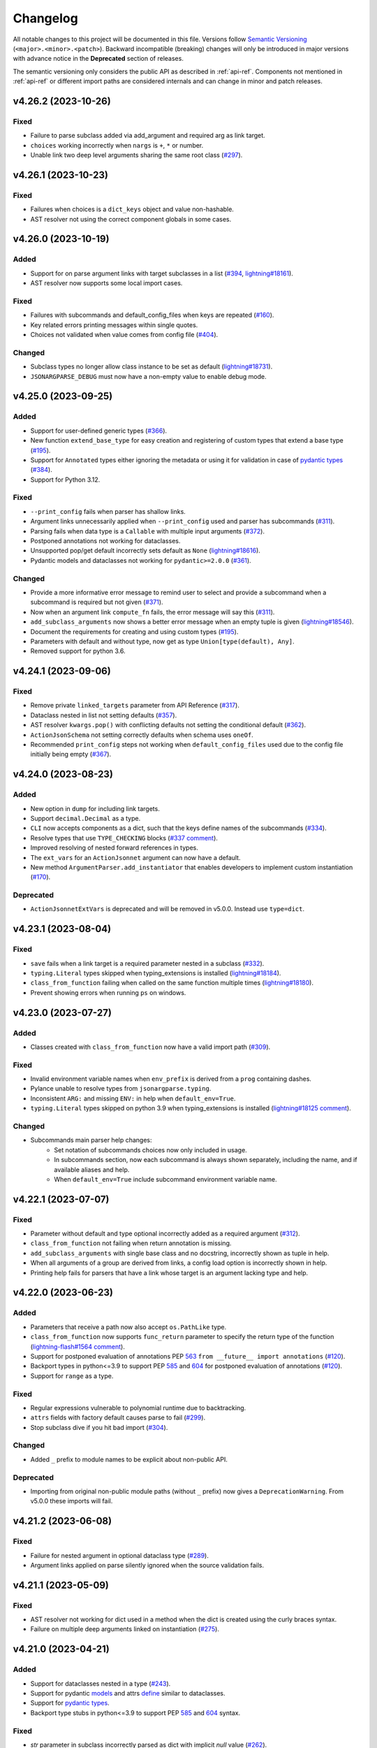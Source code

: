 Changelog
=========

All notable changes to this project will be documented in this file. Versions
follow `Semantic Versioning <https://semver.org/>`__
(``<major>.<minor>.<patch>``). Backward incompatible (breaking) changes will
only be introduced in major versions with advance notice in the **Deprecated**
section of releases.

The semantic versioning only considers the public API as described in
:ref:`api-ref`. Components not mentioned in :ref:`api-ref` or different import
paths are considered internals and can change in minor and patch releases.


v4.26.2 (2023-10-26)
--------------------

Fixed
^^^^^
- Failure to parse subclass added via add_argument and required arg as link
  target.
- ``choices`` working incorrectly when ``nargs`` is ``+``, ``*`` or number.
- Unable link two deep level arguments sharing the same root class (`#297
  <https://github.com/omni-us/jsonargparse/issues/297>`__).


v4.26.1 (2023-10-23)
--------------------

Fixed
^^^^^
- Failures when choices is a ``dict_keys`` object and value non-hashable.
- AST resolver not using the correct component globals in some cases.


v4.26.0 (2023-10-19)
--------------------

Added
^^^^^
- Support for on parse argument links with target subclasses in a list (`#394
  <https://github.com/omni-us/jsonargparse/issues/394>`__, `lightning#18161
  <https://github.com/Lightning-AI/lightning/issues/18161>`__).
- AST resolver now supports some local import cases.

Fixed
^^^^^
- Failures with subcommands and default_config_files when keys are repeated
  (`#160 <https://github.com/omni-us/jsonargparse/issues/160>`__).
- Key related errors printing messages within single quotes.
- Choices not validated when value comes from config file (`#404
  <https://github.com/omni-us/jsonargparse/issues/404>`__).

Changed
^^^^^^^
- Subclass types no longer allow class instance to be set as default
  (`lightning#18731
  <https://github.com/Lightning-AI/lightning/issues/18731>`__).
- ``JSONARGPARSE_DEBUG`` must now have a non-empty value to enable debug mode.


v4.25.0 (2023-09-25)
--------------------

Added
^^^^^
- Support for user-defined generic types (`#366
  <https://github.com/omni-us/jsonargparse/issues/366>`__).
- New function ``extend_base_type`` for easy creation and registering of custom
  types that extend a base type (`#195
  <https://github.com/omni-us/jsonargparse/issue/195>`__).
- Support for ``Annotated`` types either ignoring the metadata or using it for
  validation in case of `pydantic types
  <https://docs.pydantic.dev/latest/api/types/>`__ (`#384
  <https://github.com/omni-us/jsonargparse/issue/384>`__).
- Support for Python 3.12.

Fixed
^^^^^
- ``--print_config`` fails when parser has shallow links.
- Argument links unnecessarily applied when ``--print_config`` used and parser
  has subcommands (`#311 <https://github.com/omni-us/jsonargparse/issue/311>`__).
- Parsing fails when data type is a ``Callable`` with multiple input arguments
  (`#372 <https://github.com/omni-us/jsonargparse/issues/372>`__).
- Postponed annotations not working for dataclasses.
- Unsupported pop/get default incorrectly sets default as ``None``
  (`lightning#18616
  <https://github.com/Lightning-AI/lightning/issues/18616>`__).
- Pydantic models and dataclasses not working for ``pydantic>=2.0.0`` (`#361
  <https://github.com/omni-us/jsonargparse/issue/361>`__).

Changed
^^^^^^^
- Provide a more informative error message to remind user to select
  and provide a subcommand when a subcommand is required but not
  given (`#371 <https://github.com/omni-us/jsonargparse/pull/371>`__).
- Now when an argument link ``compute_fn`` fails, the error message will say
  this (`#311 <https://github.com/omni-us/jsonargparse/issue/311>`__).
- ``add_subclass_arguments`` now shows a better error message when an empty
  tuple is given (`lightning#18546
  <https://github.com/Lightning-AI/lightning/issues/18546>`__).
- Document the requirements for creating and using custom types (`#195
  <https://github.com/omni-us/jsonargparse/issue/195>`__).
- Parameters with default and without type, now get as type
  ``Union[type(default), Any]``.
- Removed support for python 3.6.


v4.24.1 (2023-09-06)
--------------------

Fixed
^^^^^
- Remove private ``linked_targets`` parameter from API Reference (`#317
  <https://github.com/omni-us/jsonargparse/issues/317>`__).
- Dataclass nested in list not setting defaults (`#357
  <https://github.com/omni-us/jsonargparse/issues/357>`__).
- AST resolver ``kwargs.pop()`` with conflicting defaults not setting the
  conditional default (`#362
  <https://github.com/omni-us/jsonargparse/issues/362>`__).
- ``ActionJsonSchema`` not setting correctly defaults when schema uses
  ``oneOf``.
- Recommended ``print_config`` steps not working when ``default_config_files``
  used due to the config file initially being empty (`#367
  <https://github.com/omni-us/jsonargparse/issues/367>`__).


v4.24.0 (2023-08-23)
--------------------

Added
^^^^^
- New option in ``dump`` for including link targets.
- Support ``decimal.Decimal`` as a type.
- ``CLI`` now accepts components as a dict, such that the keys define names of
  the subcommands (`#334
  <https://github.com/omni-us/jsonargparse/issues/334>`__).
- Resolve types that use ``TYPE_CHECKING`` blocks (`#337 comment
  <https://github.com/omni-us/jsonargparse/issues/337#issuecomment-1665055459>`__).
- Improved resolving of nested forward references in types.
- The ``ext_vars`` for an ``ActionJsonnet`` argument can now have a default.
- New method ``ArgumentParser.add_instantiator`` that enables developers to
  implement custom instantiation (`#170
  <https://github.com/omni-us/jsonargparse/issues/170>`__).

Deprecated
^^^^^^^^^^
- ``ActionJsonnetExtVars`` is deprecated and will be removed in v5.0.0. Instead
  use ``type=dict``.


v4.23.1 (2023-08-04)
--------------------

Fixed
^^^^^
- ``save`` fails when a link target is a required parameter nested in a subclass
  (`#332 <https://github.com/omni-us/jsonargparse/issues/332>`__).
- ``typing.Literal`` types skipped when typing_extensions is installed
  (`lightning#18184 <https://github.com/Lightning-AI/lightning/pull/18184>`__).
- ``class_from_function`` failing when called on the same function multiple
  times (`lightning#18180
  <https://github.com/Lightning-AI/lightning/issues/18180>`__).
- Prevent showing errors when running ``ps`` on windows.


v4.23.0 (2023-07-27)
--------------------

Added
^^^^^
- Classes created with ``class_from_function`` now have a valid import path
  (`#309 <https://github.com/omni-us/jsonargparse/issues/309>`__).

Fixed
^^^^^
- Invalid environment variable names when ``env_prefix`` is derived from
  a ``prog`` containing dashes.
- Pylance unable to resolve types from ``jsonargparse.typing``.
- Inconsistent ``ARG:`` and missing ``ENV:`` in help when ``default_env=True``.
- ``typing.Literal`` types skipped on python 3.9 when typing_extensions is
  installed (`lightning#18125 comment
  <https://github.com/Lightning-AI/lightning/pull/18125#issuecomment-1644797707>`__).

Changed
^^^^^^^
- Subcommands main parser help changes:
    - Set notation of subcommands choices now only included in usage.
    - In subcommands section, now each subcommand is always shown separately,
      including the name, and if available aliases and help.
    - When ``default_env=True`` include subcommand environment variable name.


v4.22.1 (2023-07-07)
--------------------

Fixed
^^^^^
- Parameter without default and type optional incorrectly added as a required
  argument (`#312 <https://github.com/omni-us/jsonargparse/issues/312>`__).
- ``class_from_function`` not failing when return annotation is missing.
- ``add_subclass_arguments`` with single base class and no docstring,
  incorrectly shown as tuple in help.
- When all arguments of a group are derived from links, a config load option is
  incorrectly shown in help.
- Printing help fails for parsers that have a link whose target is an argument
  lacking type and help.


v4.22.0 (2023-06-23)
--------------------

Added
^^^^^
- Parameters that receive a path now also accept ``os.PathLike`` type.
- ``class_from_function`` now supports ``func_return`` parameter to specify the
  return type of the function (`lightning-flash#1564 comment
  <https://github.com/Lightning-Universe/lightning-flash/pull/1564#discussion_r1218147330>`__).
- Support for postponed evaluation of annotations PEP `563
  <https://peps.python.org/pep-0563/>`__ ``from __future__ import annotations``
  (`#120 <https://github.com/omni-us/jsonargparse/issues/120>`__).
- Backport types in python<=3.9 to support PEP `585
  <https://peps.python.org/pep-0585/>`__ and `604
  <https://peps.python.org/pep-0604/>`__ for postponed evaluation of annotations
  (`#120 <https://github.com/omni-us/jsonargparse/issues/120>`__).
- Support for ``range`` as a type.

Fixed
^^^^^
- Regular expressions vulnerable to polynomial runtime due to backtracking.
- ``attrs`` fields with factory default causes parse to fail (`#299
  <https://github.com/omni-us/jsonargparse/issues/299>`__).
- Stop subclass dive if you hit bad import (`#304
  <https://github.com/omni-us/jsonargparse/issues/304>`__).

Changed
^^^^^^^
- Added ``_`` prefix to module names to be explicit about non-public API.

Deprecated
^^^^^^^^^^
- Importing from original non-public module paths (without ``_`` prefix) now
  gives a ``DeprecationWarning``. From v5.0.0 these imports will fail.


v4.21.2 (2023-06-08)
--------------------

Fixed
^^^^^
- Failure for nested argument in optional dataclass type (`#289
  <https://github.com/omni-us/jsonargparse/issues/289>`__).
- Argument links applied on parse silently ignored when the source validation
  fails.


v4.21.1 (2023-05-09)
--------------------

Fixed
^^^^^
- AST resolver not working for dict used in a method when the dict is created
  using the curly braces syntax.
- Failure on multiple deep arguments linked on instantiation (`#275
  <https://github.com/omni-us/jsonargparse/issues/275>`__).


v4.21.0 (2023-04-21)
--------------------

Added
^^^^^
- Support for dataclasses nested in a type (`#243
  <https://github.com/omni-us/jsonargparse/issues/243>`__).
- Support for pydantic `models <https://docs.pydantic.dev/usage/models/>`__ and
  attrs `define <https://www.attrs.org/en/stable/examples.html>`__ similar to
  dataclasses.
- Support for `pydantic types
  <https://docs.pydantic.dev/usage/types/#pydantic-types>`__.
- Backport type stubs in python<=3.9 to support PEP `585
  <https://peps.python.org/pep-0585/>`__ and `604
  <https://peps.python.org/pep-0604/>`__ syntax.

Fixed
^^^^^
- `str` parameter in subclass incorrectly parsed as dict with implicit `null`
  value (`#262 <https://github.com/omni-us/jsonargparse/issues/262>`__).
- Wrong error indentation for subclass in union (`lightning#17254
  <https://github.com/Lightning-AI/lightning/issues/17254>`__).
- ``dataclass`` from pydantic not working (`#100 comment
  <https://github.com/omni-us/jsonargparse/issues/100#issuecomment-1408413796>`__).
- ``add_dataclass_arguments`` not forwarding ``sub_configs`` parameter.
- Failure to instantiate nested class group without arguments (`lightning#17263
  <https://github.com/Lightning-AI/lightning/issues/17263>`__).

Changed
^^^^^^^
- Switched from ``setup.cfg`` to ``pyproject.toml`` for configuration.
- Removed ``build_sphinx`` from ``setup.py`` and documented how to build.
- Include enum members in error when invalid value is given
  (`lightning#17247
  <https://github.com/Lightning-AI/lightning/issues/17247>`__).
- The ``signatures`` extras now installs the ``typing-extensions`` package on
  python<=3.9.
- ``CLI`` now when given a class without methods, the class instance is
  returned.

Deprecated
^^^^^^^^^^
- Support for python 3.6 will be removed in v5.0.0. New features added in
  >=4.21.0 releases are not guaranteed to work in python 3.6.


v4.20.1 (2023-03-30)
--------------------

Fixed
^^^^^
- Dump not working for partial callable with return instance
  (`lightning#15340 comment
  <https://github.com/Lightning-AI/lightning/issues/15340#issuecomment-1439203008>`__).
- Allow ``discard_init_args_on_class_path_change`` to handle more nested
  contexts (`#247 <https://github.com/omni-us/jsonargparse/issues/247>`__).
- Failure with dataclasses that have field with ``init=False`` (`#252
  <https://github.com/omni-us/jsonargparse/issues/252>`__).
- Failure when setting individual dict key values for subclasses and
  ``.init_args.`` is included in argument (`#251
  <https://github.com/omni-us/jsonargparse/issues/251>`__).


v4.20.0 (2023-02-20)
--------------------

Added
^^^^^
- ``CLI`` support for callable class instances (`#238
  <https://github.com/omni-us/jsonargparse/issues/238>`__).
- ``add_dataclass_arguments`` now supports the ``fail_untyped`` parameter (`#241
  <https://github.com/omni-us/jsonargparse/issues/241>`__).

Fixed
^^^^^
- ``add_subcommands`` fails when parser has required argument and default config
  available (`#232 <https://github.com/omni-us/jsonargparse/issues/232>`__).

Changed
^^^^^^^
- When parsing fails, now ``argparse.ArgumentError`` is raised instead of
  ``ParserError``.
- Improved error messages when ``fail_untyped=True`` (`#137
  <https://github.com/omni-us/jsonargparse/issues/137>`__).
- ``CLI`` no longer uses the module's docstring as main parser description (`#245
  <https://github.com/omni-us/jsonargparse/issues/245>`__).

Deprecated
^^^^^^^^^^
- Path ``skip_check`` parameter is deprecated and will be removed in v5.0.0.
  Instead use as type ``str`` or ``os.PathLike``.
- Modifying Path attributes is deprecated. In v5.0.0 they will be properties
  without a setter and two renamed: ``rel_path -> relative`` and ``abs_path ->
  absolute``.
- ``ActionPathList`` is deprecated and will be removed in v5.0.0. Instead use as
  type ``List[<path_type>]`` with ``enable_path=True``.
- ``ArgumentParser.error_handler`` is deprecated and will be removed in v5.0.0.
  Instead use the new exit_on_error parameter from argparse.


v4.19.0 (2022-12-27)
--------------------

Added
^^^^^
- ``CLI`` now supports the ``fail_untyped`` and ``parser_class`` parameters.
- ``bytes`` and ``bytearray`` registered on first use and decodes from standard
  Base64.
- Support getting the import path of variables in modules, e.g.
  ``random.randint``.
- Specific error messages for when an argument link uses as source the target of
  a previous parse link and vice versa (`#208
  <https://github.com/omni-us/jsonargparse/issues/208>`__).
- New resolver that identifies parameter types from stub files ``*.pyi``.
- Support for relative paths within remote fsspec/url config files.
- New context manager methods for path types: ``open`` and
  ``relative_path_context``.
- Path types now implement the ``os.PathLike`` protocol.
- New path mode ``cc`` to not require the parent directory to exists but that it
  can be created.
- The parent parser class is now used to create internal parsers (`#171
  <https://github.com/omni-us/jsonargparse/issues/171>`__).

Fixed
^^^^^
- List type with empty list default causes failure (`PyLaia#48
  <https://github.com/jpuigcerver/PyLaia/issues/48>`__).
- Pure dataclass instance default being considered as a subclass type.
- Discard ``init_args`` after ``class_path`` change causes error (`#205
  <https://github.com/omni-us/jsonargparse/issues/205>`__).
- ``fail_untyped=False`` not propagated to subclass ``--*.help`` actions.
- Issues reported by CodeQL.
- Incorrect value when ``Path`` is cast to ``str`` and ``rel_path`` was changed.
- Argument links with target a subclass mixed with other types not working (`#208
  <https://github.com/omni-us/jsonargparse/issues/208>`__).
- Failures when using a sequence type and the default is a tuple.
- Parent parser logger not being forwarded to subcommand and internal parsers.

Changed
^^^^^^^
- Clearer error message for when an argument link targets a subclass and the
  target key does not have ``init_args`` (`lightning#16032
  <https://github.com/Lightning-AI/lightning/issues/16032>`__).
- The ``signatures`` extras now installs the ``typeshed-client`` package.
- ``validators`` package is no longer a dependency.
- Path types are no longer a subclass of ``str``.
- Parsing steps logging now at debug level.
- Discarding ``init_args`` warning changed to log at debug level.
- Removed replacing list instead of append warning.


v4.18.0 (2022-11-29)
--------------------

Added
^^^^^
- AST resolving for defaults with a class instance or a lambda that returns a
  class instance.

Fixed
^^^^^
- ``bool`` values should not be accepted by ``int`` or ``float`` types.
- ``parse_string`` raises ``AttributeError`` when given a simple string.
- Added missing ``return_parser`` deprecation warning when ``CLI`` has
  subcommands.
- Parsing fails for registered types that can't be cast to boolean (`#196
  <https://github.com/omni-us/jsonargparse/issues/196>`__).
- List append not working for ``default_config_files`` set in a subcommand
  subparser (`lightning#15256
  <https://github.com/Lightning-AI/lightning/issues/15256>`__).
- Specifying only the class name through command line not working for
  ``Callable`` with class return type.
- ``init_args`` not discarded for nested subclasses provided through command
  line (`lightning#15796
  <https://github.com/Lightning-AI/lightning/issues/15796>`__).
- Unable to set/get values in ``Namespace`` when key is the same as a method
  name.

Changed
^^^^^^^
- ``CLI`` no longer adds ``--config`` and ``--print_config`` if no arguments
  added to subcommand.
- ``CLI`` now uses the component's docstring short description for subparser
  descriptions.
- Slightly nicer type hint unexpected value error messages, in particular less
  redundancy for ``Union`` types.


v4.17.0 (2022-11-11)
--------------------

Added
^^^^^
- AST resolver now ignores if/elif/else code when condition is a global constant
  (`#187 <https://github.com/omni-us/jsonargparse/issues/187>`__).
- AST resolver support for conditional ``**kwargs`` use in multiple calls (`#187
  comment
  <https://github.com/omni-us/jsonargparse/issues/187#issuecomment-1295141338>`__).

Fixed
^^^^^
- ``str`` type fails to parse value when pyyaml raises ``ConstructorError``
  (`#189 <https://github.com/omni-us/jsonargparse/issues/189>`__).
- ``Namespace`` clone should not deepcopy leaf values (`#187
  <https://github.com/omni-us/jsonargparse/issues/187>`__).
- ``_ActionHelpClassPath`` actions fail to instantiate when base class uses new
  union type syntax.

Changed
^^^^^^^
- Improved help usage and description for ``--print_config``.
- Registering ``pathlib.Path`` types so that they are not shown as subclass
  types.


v4.16.0 (2022-10-28)
--------------------

Added
^^^^^
- Type ``Any`` now parses and instantiates classes when given dict that follows
  subclass specification (`lightning#15115
  <https://github.com/Lightning-AI/lightning/issues/15115>`__).
- Signature methods now accept skipping a number of positionals.
- Callable type hint with return type a class can now be given a subclass which
  produces a callable that returns an instance of the class.
- Support for Python 3.11.

Fixed
^^^^^
- Fail to import on Python 3.7 when typing_extensions not installed (`#178
  <https://github.com/omni-us/jsonargparse/issues/178>`__).
- Crashing when using set typehint with specified dtype (`#183
  <https://github.com/omni-us/jsonargparse/issues/183>`__).

Changed
^^^^^^^
- Using ``set_defaults`` on a config argument raises error and suggests to use
  ``default_config_files`` (`lightning#15174
  <https://github.com/Lightning-AI/lightning/issues/15174>`__).
- Trying to add a second config argument to a single parser raises an exception
  (`#169 <https://github.com/omni-us/jsonargparse/issues/169>`__).


v4.15.2 (2022-10-20)
--------------------

Fixed
^^^^^
- Regression introduced in `6e7ae6d
  <https://github.com/omni-us/jsonargparse/commit/6e7ae6dca41d2bdf081731c042bba9d08b6f228f>`__
  that produced cryptic error message when an invalid argument given (`#172
  <https://github.com/omni-us/jsonargparse/issues/172>`__).
- ``default_env`` not forwarded to subcommand parsers, causing environment
  variable names to not be shown in subcommand help (`lightning#12790
  <https://github.com/Lightning-AI/lightning/issues/12790>`__).
- Cannot override Callable ``init_args`` without passing the ``class_path``
  (`#174 <https://github.com/omni-us/jsonargparse/issues/174>`__).
- Positional subclass type incorrectly adds subclass help as positional.
- Order of types in ``Union`` not being considered.
- ``str`` type fails to parse values of the form ``^\w+: *``.
- ``parse_object`` does not consider given namespace for previous ``class_path``
  values.


v4.15.1 (2022-10-07)
--------------------

Fixed
^^^^^
- ``compute_fn`` of an argument link applied on parse not given subclass default
  ``init_args`` when loading from config.
- Subclass ``--*.help`` option not available when type is a ``Union`` mixed with
  not subclass types.
- Override of ``dict_kwargs`` items from command line not working.
- Multiple subclass ``init_args`` given through command line not being
  considered (`lightning#15007
  <https://github.com/Lightning-AI/lightning/pull/15007>`__).
- ``Union`` types required all subtypes to be supported when expected to be at
  least one subtype supported (`#168
  <https://github.com/omni-us/jsonargparse/issues/168>`__).


v4.15.0 (2022-09-27)
--------------------

Added
^^^^^
- ``set_defaults`` now supports subclass by name and normalization of import path.

Fixed
^^^^^
- Loop variable capture bug pointed out by lgtm.com.
- Issue with discard ``init_args`` when ``class_path`` not a subclass.
- No error shown when arguments given to class group that does not accept
  arguments (`#161 comment
  <https://github.com/omni-us/jsonargparse/issues/161#issuecomment-1256973565>`__).
- Incorrect replacement of ``**kwargs`` when ``*args`` present in parameter resolver.
- Override of ``class_path`` not discarding ``init_args`` when loading from
  config file.
- Invalid values given to the ``compute_fn`` of a argument link applied on parse
  without showing an understandable error message.

Changed
^^^^^^^
- Now ``UUID`` and ``timedelta`` types are registered on first use to avoid
  possibly unused imports.
- json/yaml dump sort now defaults to false for all python implementations.
- ``add_class_arguments`` will not add config load option if no added arguments.


v4.14.1 (2022-09-26)
--------------------

Fixed
^^^^^
- Making ``import_docstring_parse`` a deprecated function only for
  pytorch-lightning backward compatibility.


v4.14.0 (2022-09-14)
--------------------

Added
^^^^^
- Support for ``os.PathLike`` as typehint (`#159
  <https://github.com/omni-us/jsonargparse/issues/159>`__).
- Also show known subclasses in help for ``Type[<type>]``.
- Support for attribute docstrings (`#150
  <https://github.com/omni-us/jsonargparse/issues/150>`__).
- Way to configure parsing docstrings with a single style.

Fixed
^^^^^
- Subclass nested argument incorrectly loaded as subclass config (`#159
  <https://github.com/omni-us/jsonargparse/issues/159>`__).
- Append to list not working for ``default_config_files`` in subcommands (`#157
  <https://github.com/omni-us/jsonargparse/issues/157>`__).


v4.13.3 (2022-09-06)
--------------------

Fixed
^^^^^
- Failure to parse when subcommand has no options (`#158
  <https://github.com/omni-us/jsonargparse/issues/158>`__).
- Optional packages being imported even though not used.
- Append to list not working for ``default_config_files`` (`#157
  <https://github.com/omni-us/jsonargparse/issues/157>`__).


v4.13.2 (2022-08-31)
--------------------

Fixed
^^^^^
- Failure to print help when ``object`` used as type hint.
- Failure to parse init args when type hint is union of str and class.
- Handle change of non-existent file exception type in latest fsspec version.


v4.13.1 (2022-08-05)
--------------------

Fixed
^^^^^
- Regression that caused parse to fail when providing ``init_args`` from command
  line and the subclass default set as a dict.


v4.13.0 (2022-08-03)
--------------------

Added
^^^^^
- Support setting through command line individual dict items without replacing
  (`#133 comment
  <https://github.com/omni-us/jsonargparse/issues/133#issuecomment-1194305222>`__).
- Support ``super()`` with non-immediate method resolution order parameter (`#153
  <https://github.com/omni-us/jsonargparse/issues/153>`__).

Fixed
^^^^^
- Mypy fails to find jsonargparse type hints (`#151
  <https://github.com/omni-us/jsonargparse/issues/151>`__).
- For multiple ``dict_kwargs`` command line arguments only the last one was
  kept.
- Positional ``list`` with subtype causing crash (`#154
  <https://github.com/omni-us/jsonargparse/issues/154>`__).


v4.12.0 (2022-07-22)
--------------------

Added
^^^^^
- Instantiation links now support multiple sources.
- AST resolver now supports ``cls()`` class instantiation in ``classmethod``
  (`#146 <https://github.com/omni-us/jsonargparse/issues/146>`__).
- AST resolver now supports ``pop`` and ``get`` from ``**kwargs``.

Fixed
^^^^^
- `file:///` scheme not working in windows (`#144
  <https://github.com/omni-us/jsonargparse/issues/144>`__).
- Instantiation links with source an entire subclass incorrectly showed
  ``--*.help``.
- Ensure AST-based parameter resolver handles value-less type annotations without error
  (`#148 <https://github.com/omni-us/jsonargparse/issues/148>`__).
- Discarding ``init_args`` on ``class_path`` change not working for ``Union``
  with mixed non-subclass types.
- In some cases debug logs not shown even though ``JSONARGPARSE_DEBUG`` set.

Changed
^^^^^^^
- Instantiation links with source an entire class no longer requires to have a
  compute function.
- Instantiation links no longer restricted to first nesting level.
- AST parameter resolver now only logs debug messages instead of failing (`#146
  <https://github.com/omni-us/jsonargparse/issues/146>`__).
- Documented AST resolver support for ``**kwargs`` use in property.


v4.11.0 (2022-07-12)
--------------------

Added
^^^^^
- ``env_prefix`` property now also accepts boolean. If set to False, no prefix
  is used for environment variable names (`#145
  <https://github.com/omni-us/jsonargparse/pull/145>`__).
- ``link_arguments`` support target being an entire subclass object
  (`lightning#13539
  <https://github.com/Lightning-AI/lightning/discussions/13539>`__).

Fixed
^^^^^
- Method resolution order not working correctly in parameter resolvers (`#143
  <https://github.com/omni-us/jsonargparse/issues/143>`__).

Deprecated
^^^^^^^^^^
- ``env_prefix`` property will no longer accept ``None`` in v5.0.0.


v4.10.2 (2022-07-01)
--------------------

Fixed
^^^^^
- AST resolver fails for ``self._kwargs`` assign when a type hint is added.


v4.10.1 (2022-06-29)
--------------------

Fixed
^^^^^
- "Component not supported" crash instead of no parameters (`#141
  <https://github.com/omni-us/jsonargparse/issues/141>`__).
- Default from ``default_config_files`` not shown in help when argument has no
  default.
- Only ``init_args`` in later config overwrites instead of updates (`#142
  <https://github.com/omni-us/jsonargparse/issues/142>`__).


v4.10.0 (2022-06-21)
--------------------

Added
^^^^^
- Signature parameters resolved by inspecting the source code with ASTs
  (`lightning#11653
  <https://github.com/Lightning-AI/lightning/issues/11653>`__).
- Support init args for unresolved parameters in subclasses (`#114
  <https://github.com/omni-us/jsonargparse/issues/114>`__).
- Allow providing a config with ``init_args`` but no ``class_path`` (`#113
  <https://github.com/omni-us/jsonargparse/issues/113>`__).

Fixed
^^^^^
- ``dump`` with ``skip_default=True`` not working for subclasses without
  ``init_args`` and when a default value requires serializing.
- ``JSONARGPARSE_DEFAULT_ENV`` should have precedence over given value.
- Giving an invalid class path and then init args would print a misleading error
  message about the init arg instead of the class.
- In some cases ``print_config`` could output invalid values. Now a lenient
  check is done while dumping.
- Resolved some issues related to the logger property and reconplogger.
- Single dash ``'-'`` incorrectly parsed as ``[None]``.

Changed
^^^^^^^
- ``dataclasses`` no longer an optional, now an install require on python 3.6.
- Parameters of type ``POSITIONAL_OR_KEYWORD`` now considered ``KEYWORD`` (`#98
  <https://github.com/omni-us/jsonargparse/issues/98>`__).
- Some refactoring mostly related but not limited to the new AST support.
- ``JSONARGPARSE_DEBUG`` now also sets the reconplogger level to ``DEBUG``.
- Renamed the test files to follow the more standard ``test_*.py`` pattern.
- Now ``bool(Namespace())`` evaluates to ``False``.
- When a ``class_path`` is overridden, now only the config values that the new
  subclass doesn't accept are discarded.

Deprecated
^^^^^^^^^^
- ``logger`` property will no longer accept ``None`` in v5.0.0.


v4.9.0 (2022-06-01)
-------------------

Fixed
^^^^^
- ActionsContainer not calling ``LoggerProperty.__init__``.
- For type ``Union[type, List[type]`` when previous value is ``None`` then
  ``--arg+=elem`` should result in a list with single element.

Changed
^^^^^^^
- ``Literal`` options now shown in metavar like choices (`#106
  <https://github.com/omni-us/jsonargparse/issues/106>`__).
- ``tuple`` metavar now shown as ``[ITEM,...]``.
- Required arguments with ``None`` default now shown without brackets in usage.
- Improved description of ``--print_config`` in help.


v4.8.0 (2022-05-26)
-------------------

Added
^^^^^
- Support append to lists both from command line and config file (`#85
  <https://github.com/omni-us/jsonargparse/issues/85>`__).
- New ``register_unresolvable_import_paths`` function to allow getting the
  import paths of objects that don't have a proper ``__module__`` attribute
  (`lightning#13092
  <https://github.com/Lightning-AI/lightning/issues/13092>`__).
- New unit test for merge of config file ``init_args`` when ``class_path`` does
  not change (`#89 <https://github.com/omni-us/jsonargparse/issues/89>`__).

Changed
^^^^^^^
- Replaced custom pre-commit script with a .pre-commit-config.yaml file.
- All warnings are now caught in unit tests.
- Moved ``return_parser`` tests to deprecated tests module.


v4.7.3 (2022-05-10)
-------------------

Fixed
^^^^^
- ``sub_add_kwargs`` not propagated for parameters of final classes.
- New union syntax not working (`#136
  <https://github.com/omni-us/jsonargparse/issues/136>`__).


v4.7.2 (2022-04-29)
-------------------

Fixed
^^^^^
- Make ``import_docstring_parse`` backward compatible to support released
  versions of ``LightningCLI`` (`lightning#12918
  <https://github.com/Lightning-AI/lightning/pull/12918>`__).


v4.7.1 (2022-04-26)
-------------------

Fixed
^^^^^
- Properly catch exceptions when parsing docstrings (`lightning#12883
  <https://github.com/Lightning-AI/lightning/issues/12883>`__).


v4.7.0 (2022-04-20)
-------------------

Fixed
^^^^^
- Failing to parse strings that look like timestamps (`#135
  <https://github.com/omni-us/jsonargparse/issues/135>`__).
- Correctly consider nested mapping type without args as supported.
- New registered types incorrectly considered as class type.

Changed
^^^^^^^
- Final classes now added as group of actions instead of one typehint action.
- ``@final`` decorator now an import from typing_extensions if available.
- Exporting ``ActionsContainer`` to show respective methods in documentation.
- Raise ValueError when logger property given dict with unexpected key.


v4.6.0 (2022-04-11)
-------------------

Added
^^^^^
- Dump option to exclude entries whose value is the same as the default (`#91
  <https://github.com/omni-us/jsonargparse/issues/91>`__).
- Support specifying ``class_path`` only by name for known subclasses (`#84
  <https://github.com/omni-us/jsonargparse/issues/84>`__).
- ``add_argument`` with subclass type now also adds ``--*.help`` option.
- Support shorter subclass command line arguments by not requiring to have
  ``.init_args.``.
- Support for ``Literal`` backport from typing_extensions on python 3.7.
- Support nested subclass ``--*.help CLASS`` options.

Changed
^^^^^^^
- ``class_path``'s on parse are now normalized to shortest form.


v4.5.0 (2022-03-29)
-------------------

Added
^^^^^
- ``capture_parser`` function to get the parser object from a cli function.
- ``dump_header`` property to set header for yaml/jsonnet dumpers (`#79
  <https://github.com/omni-us/jsonargparse/issues/79>`__).
- ``Callable`` type now supports callable classes (`#110
  <https://github.com/omni-us/jsonargparse/issues/110>`__).

Fixed
^^^^^
- Bug in check for ``class_path``, ``init_args`` dicts.
- Module mocks in cli_tests.py.

Changed
^^^^^^^
- Moved argcomplete code from core to optionals module.
- ``Callable`` no longer a simple registered type.
- Import paths are now serialized as its shortest form.
- ``Callable`` default now shown in help as full import path.
- Moved typehint code from core to typehint module.
- Ignore argument links when source/target subclass does not have parameter
  (`#129 <https://github.com/omni-us/jsonargparse/issues/129>`__).
- Swapped order of argument links in help to ``source --> target``.

Deprecated
^^^^^^^^^^
- ``CLI``'s ``return_parser`` parameter will be removed in v5.0.0.


v4.4.0 (2022-03-18)
-------------------

Added
^^^^^
- Environment variables to enable features without code change:
    - ``JSONARGPARSE_DEFAULT_ENV`` to enable environment variable parsing.
    - ``JSONARGPARSE_DEBUG`` to print of stack trace on parse failure.

Fixed
^^^^^
- No error message for unrecognized arguments (`lightning#12303
  <https://github.com/Lightning-AI/lightning/issues/12303>`__).

Changed
^^^^^^^
- Use yaml.CSafeLoader for yaml loading if available.


v4.3.1 (2022-03-01)
-------------------

Fixed
^^^^^
- Incorrect use of ``yaml_load`` with jsonnet parser mode (`#125
  <https://github.com/omni-us/jsonargparse/issues/125>`__).
- Load of subconfigs not correctly changing working directory (`#125
  <https://github.com/omni-us/jsonargparse/issues/125>`__).
- Regression introduced in commit 97e4567 fixed and updated unit test to prevent
  it (`#128 <https://github.com/omni-us/jsonargparse/issues/128>`__).
- ``--print_config`` fails for subcommands when ``default_env=True`` (`#126
  <https://github.com/omni-us/jsonargparse/issues/126>`__).


v4.3.0 (2022-02-22)
-------------------

Added
^^^^^
- Subcommands now also consider parent parser's ``default_config_files``
  (`lightning#11622
  <https://github.com/Lightning-AI/lightning/pull/11622>`__).
- Automatically added group config load options are now shown in the help #121.

Fixed
^^^^^
- Dumper for ``jsonnet`` should be json instead of yaml (`#123
  <https://github.com/omni-us/jsonargparse/issues/123>`__).
- ``jsonnet`` import path not working correctly (`#122
  <https://github.com/omni-us/jsonargparse/issues/122>`__).

Changed
^^^^^^^
- ``ArgumentParser`` objects are now pickleable (`lightning#12011
  <https://github.com/Lightning-AI/lightning/pull/12011>`__).


v4.2.0 (2022-02-09)
-------------------

Added
^^^^^
- ``object_path_serializer`` and ``import_object`` support class methods #99.
- ``parser_mode`` is now a property that when set, propagates to subparsers.
- ``add_method_arguments`` also add parameters from same method of parent
  classes when ``*args`` or ``**kwargs`` present.

Fixed
^^^^^
- Optional Enum types incorrectly adding a ``--*.help`` argument.
- Specific errors for invalid value for ``--*.help class_path``.


v4.1.4 (2022-01-26)
-------------------

Fixed
^^^^^
- Subcommand parsers not using the parent's ``parser_mode``.
- Namespace ``__setitem__`` failing when key corresponds to a nested dict.


v4.1.3 (2022-01-24)
-------------------

Fixed
^^^^^
- String within curly braces parsed as dict due to yaml spec implicit values.


v4.1.2 (2022-01-20)
-------------------

Fixed
^^^^^
- Namespace TypeError with non-str inputs (`#116
  <https://github.com/omni-us/jsonargparse/issues/116>`__).
- ``print_config`` failing on subclass with required arguments (`#115
  <https://github.com/omni-us/jsonargparse/issues/115>`__).


v4.1.1 (2022-01-13)
-------------------

Fixed
^^^^^
- Bad config merging in ``handle_subcommands`` (`lightning#10859
  <https://github.com/Lightning-AI/lightning/issues/10859>`__).
- Unit tests failing with argcomplete>=2.0.0.


v4.1.0 (2021-12-06)
-------------------

Added
^^^^^
- ``set_loader`` function to allow replacing default yaml loader or adding a
  new parser mode.
- ``set_dumper`` function to allow changing default dump formats or adding new
  named dump formats.
- ``parser_mode='omegaconf'`` option to use OmegaConf as a loader, adding
  variable interpolation support.

Fixed
^^^^^
- ``class_from_function`` missing dereference of string return type (`#105
  <https://github.com/omni-us/jsonargparse/issues/105>`__).


v4.0.4 (2021-11-29)
-------------------

Fixed
^^^^^
- Linking of attributes applied on instantiation ignoring compute_fn.
- Show full class paths in ``--*.help`` description to avoid misinterpretation.
- ``--*.help`` action failing when fail_untyped and/or skip is required. (`#101
  <https://github.com/omni-us/jsonargparse/issues/101>`__).
- Raise exception if lazy_instance called with invalid lazy_kwargs.
- Only add subclass defaults on defaults merging (`#103
  <https://github.com/omni-us/jsonargparse/issues/103>`__).
- Strict type and required only on final config check (`#31
  <https://github.com/omni-us/jsonargparse/issues/31>`__).
- instantiate_classes failing for type hints with ``nargs='+'``.
- Useful error message when init_args value invalid.
- Specific error message when subclass dict has unexpected keys.
- Removed unnecessary recursive calls causing slow parsing.


v4.0.3 (2021-11-23)
-------------------

Fixed
^^^^^
- Command line parsing of init_args failing with subclasses without a default.
- get_default failing when destination key does not exist in default config file.
- Fixed issue with empty help string caused by a change in argparse python 3.9.


v4.0.2 (2021-11-22)
-------------------

Fixed
^^^^^
- Specifying init_args from the command line resulting in empty namespace when
  no prior class_path given.
- Fixed command line parsing of class_path and init_args options within
  subcommand.
- lazy_instance of final class leading to incorrect default that includes
  class_path and init_args.
- add_subclass_arguments not accepting a default keyword parameter.
- Make it possible to disable deprecation warnings.


v4.0.0 (2021-11-16)
-------------------

Added
^^^^^
- New Namespace class that natively supports nesting and avoids flat/dict
  conversions.
- python 3.10 is now supported and included in circleci tests.
- Readme changed to use doctest and tests are run in github workflow.
- More type hints throughout the code base.
- New unit tests to increase coverage.
- Include dataclasses extras require for tox testing.
- Automatic namespace to dict for link based on target or compute_fn type.

Fixed
^^^^^
- Fixed issues related to conflict namespace base.
- Fixed the parsing of ``Dict[int, str]`` type (`#87
  <https://github.com/omni-us/jsonargparse/issues/87>`__).
- Fixed inner relative config with for commented tests for parse_env and CLI.
- init_args from default_config_files not discarded when class_path is
  overridden.
- Problems with class instantiation for parameters of final classes.
- dump/save not removing linked target keys.
- lazy_instance not working with torch.nn.Module (`#96
  <https://github.com/omni-us/jsonargparse/issues/96>`__).

Changed
^^^^^^^
- General refactoring and cleanup related to new Namespace class.
- Parsed values from ActionJsonSchema/ActionJsonnet are now dict instead of
  Namespace.
- Removed support for python 3.5 and related code cleanup.
- contextvars package is now an install require for python 3.6.
- Deprecations are now shown as JsonargparseDeprecationWarning.

Deprecated
^^^^^^^^^^
- ArgumentParser's ``parse_as_dict`` option will be removed in v5.0.0.
- ArgumentParser's ``instantiate_subclasses`` method will be removed in v5.0.0.

Removed
^^^^^^^
- python 3.5 is no longer supported.


v3.19.4 (2021-10-04)
--------------------

Fixed
^^^^^
- self.logger undefined on SignatureArguments (`#92
  <https://github.com/omni-us/jsonargparse/issues/92>`__).
- Fix linking for deep targets (`#75
  <https://github.com/omni-us/jsonargparse/pull/75>`__).
- Fix import_object failing with "not enough values to unpack" (`#94
  <https://github.com/omni-us/jsonargparse/issues/94>`__).
- Yaml representer error when dumping unregistered default path type.


v3.19.3 (2021-09-16)
--------------------

Fixed
^^^^^
- add_subclass_arguments with required=False failing on instantiation (`#83
  <https://github.com/omni-us/jsonargparse/issues/83>`__).


v3.19.2 (2021-09-09)
--------------------

Fixed
^^^^^
- add_subclass_arguments with required=False failing when not given (`#83
  <https://github.com/omni-us/jsonargparse/issues/83>`__).


v3.19.1 (2021-09-03)
--------------------

Fixed
^^^^^
- Repeated instantiation of dataclasses (`lightning#9207
  <https://github.com/Lightning-AI/lightning/issues/9207>`__).


v3.19.0 (2021-08-27)
--------------------

Added
^^^^^
- ``save`` now supports saving to an fsspec path (`#86
  <https://github.com/omni-us/jsonargparse/issues/86>`__).

Fixed
^^^^^
- Multifile save not working correctly for subclasses (`#63
  <https://github.com/omni-us/jsonargparse/issues/63>`__).
- ``link_arguments`` not working for subcommands (`#82
  <https://github.com/omni-us/jsonargparse/issues/82>`__).

Changed
^^^^^^^
- Multiple subcommand settings without explicit subcommand is now a warning
  instead of exception.


v3.18.0 (2021-08-18)
--------------------

Added
^^^^^
- Support for parsing ``Mapping`` and ``MutableMapping`` types.
- Support for parsing ``frozenset``, ``MutableSequence`` and ``MutableSet`` types.

Fixed
^^^^^
- Don't discard ``init_args`` with non-changing ``--*.class_path`` argument.
- Don't ignore ``KeyError`` in call to instantiate_classes (`#81
  <https://github.com/omni-us/jsonargparse/issues/81>`__).
- Optional subcommands fail with a KeyError (`#68
  <https://github.com/omni-us/jsonargparse/issues/68>`__).
- Conflicting namespace for subclass key in subcommand.
- ``instantiate_classes`` not working for subcommand keys (`#70
  <https://github.com/omni-us/jsonargparse/issues/70>`__).
- Proper file not found message from _ActionConfigLoad (`#64
  <https://github.com/omni-us/jsonargparse/issues/64>`__).
- ``parse_path`` not parsing inner config files.

Changed
^^^^^^^
- Docstrings no longer supported for python 3.5.
- Show warning when ``--*.class_path`` discards previous ``init_args``.
- Trigger error when ``parse_args`` called with non-string value.
- ActionParser accepts both title and help, title having preference.
- Multiple subcommand settings allowed if explicit subcommand given.


v3.17.0 (2021-07-19)
--------------------

Added
^^^^^
- ``datetime.timedelta`` now supported as a type.
- New function ``class_from_function`` to add signature of functions that
  return an instantiated class.

Fixed
^^^^^
- ``--*.init_args.*`` causing crash when overriding value from config file.


v3.16.1 (2021-07-13)
--------------------

Fixed
^^^^^
- Signature functions not working for classes implemented with ``__new__``.
- ``instantiate_classes`` failing when keys not present in config object.


v3.16.0 (2021-07-05)
--------------------

Added
-----
- ``lazy_instance`` function for serializable class type defaults.
- Support for parsing multiple matched default config files (`#58
  <https://github.com/omni-us/jsonargparse/issues/58>`__).

Fixed
^^^^^
- ``--*.class_path`` and ``--*.init_args.*`` arguments not being parsed.
- ``--help`` broken when default_config_files fail to parse (`#60
  <https://github.com/omni-us/jsonargparse/issues/60>`__).
- Pattern in default_config_files not using sort.


v3.15.0 (2021-06-22)
--------------------

Added
^^^^^
- Decorator for final classes and an is_final_class function to test it.
- Support for final classes as type hint.
- ``add_subclass_arguments`` now supports multiple classes given as tuple.
- ``add_subclass_arguments`` now supports the instantiate parameter.

Fixed
^^^^^
- Parsing of relative paths inside inner configs for type hint actions.


v3.14.0 (2021-06-08)
--------------------

Added
^^^^^
- Method ``instantiate_classes`` that instantiates subclasses and class groups.
- Support for ``link_arguments`` that are applied on instantiation.
- Method ``add_subclass_arguments`` now supports skipping of arguments.
- Added support for Type in type hints (`#59
  <https://github.com/omni-us/jsonargparse/issues/59>`__).

Fixed
^^^^^
- Custom string template to avoid problems with percent symbols in docstrings.


v3.13.1 (2021-06-03)
--------------------

Fixed
^^^^^
- Type hint Any not correctly serializing Enum and registered type values.


v3.13.0 (2021-06-02)
--------------------

Added
^^^^^
- Inner config file support for subclass type hints in signatures and CLI (`#57
  <https://github.com/omni-us/jsonargparse/issues/57>`__).
- Forward fail_untyped setting to nested subclass type hints.

Fixed
^^^^^
- With fail_untyped=True use type from default value instead of Any.
- Registered types and typing types incorrectly considered subclass types.

Changed
^^^^^^^
- Better structure of type hint error messages to ease understanding.


v3.12.1 (2021-05-19)
--------------------

Fixed
^^^^^
- ``--print_config`` can now be given before other arguments without value.
- Fixed conversion of flat namespace to dict when there is a nested empty namespace.
- Fixed issue with get_defaults with default config file and parse_as_dict=False.
- Fixed bug in save which failed when there was an int key.

Changed
^^^^^^^
- ``--print_config`` now only receives a value with ``=`` syntax.
- ``add_{class,method,function,dataclass}_arguments`` now return a list of
  added arguments.


v3.12.0 (2021-05-13)
--------------------

Added
^^^^^
- Path support for fsspec file systems using the 's' mode flag.
- set_config_read_mode function that can enable fsspec for config reading.
- Option for print_config and dump with help as yaml comments.

Changed
^^^^^^^
- print_config only added to parsers when ActionConfigFile is added.

Deprecated
^^^^^^^^^^
- set_url_support functionality now should be done with set_config_read_mode.


v3.11.2 (2021-05-03)
--------------------

Fixed
^^^^^
- Link argument arrow ``<=`` can be confused as less or equal, changed to
  ``<--``.


v3.11.1 (2021-04-30)
--------------------

Fixed
^^^^^
- add_dataclass_arguments not making parameters without default as required (`#54
  <https://github.com/omni-us/jsonargparse/issues/54>`__).
- Removed from signature add methods required option included by mistake.


v3.11.0 (2021-04-27)
--------------------

Added
^^^^^
- CLI now has ``--config`` options at subcommand and subsubcommand levels.
- CLI now adds subcommands with help string taken from docstrings.
- print_config at subcommand level for global config with implicit subcommands.
- New Path_drw predefined type.
- Type hint arguments now support ``nargs='?'``.
- Signature methods can now skip arguments within init_args of subclasses.

Changed
^^^^^^^
- Removed skip_check from ActionPathList which was never implemented.

Deprecated
^^^^^^^^^^
- ActionPath should no longer be used, instead paths are given as type.

Fixed
^^^^^
- Actions not being applied for subsubcommand values.
- handle_subcommands not correctly inferring subsubcommand.


v3.10.1 (2021-04-24)
--------------------

Changed
^^^^^^^
- fail_untyped now adds untyped parameters as type Any and if no default
  then default set to None.

Fixed
^^^^^
- ``--*.help`` option being added for non-subclass types.
- Iterable and Sequence types not working for python>=3.7 (`#53
  <https://github.com/omni-us/jsonargparse/issues/53>`__).


v3.10.0 (2021-04-19)
--------------------

Added
^^^^^
- set_defaults method now works for arguments within subcommands.
- CLI set_defaults option to allow overriding of defaults.
- CLI return_parser option to ease inclusion in documentation.
- save_path_content attribute to save paths content on config save.
- New ``link_arguments`` method to derive an argument value from others.
- print_config now includes subclass init_args if class_path given.
- Subclass type hints now also have a ``--*.help`` option.

Changed
^^^^^^^
- Signature parameters whose name starts with "_" are skipped.
- The repr of Path now has the form ``Path_{mode}(``.

Fixed
^^^^^
- CLI now does instantiate_subclasses before running.


v3.9.0 (2021-04-09)
-------------------

Added
^^^^^
- New method add_dataclass_arguments.
- Dataclasses are now supported as a type.
- New predefined type Path_dc.
- Experimental Callable type support.
- Signature methods with nested key can be made required.
- Support for Literal types.
- New option in signatures methods to not fail for untyped required.

Changed
^^^^^^^
- Generation of yaml now uses internally pyyaml's safe_dump.
- New cleaner implementation for type hints support.
- Moved deprecated code to a module specific for this.
- Path types repr now has format Path(rel[, cwd=dir]).
- instantiate_subclasses now always returns a dict.

Deprecated
^^^^^^^^^^
- ActionEnum should no longer be used, instead enums are given as type.

Fixed
^^^^^
- Deserialization of types not being done for nested config files.


v3.8.1 (2021-03-22)
-------------------

Fixed
^^^^^
- Help fails saying required args missing if default config file exists (`#48
  <https://github.com/omni-us/jsonargparse/issues/48>`__).
- ActionYesNo arguments failing when parsing from environment variable (`#49
  <https://github.com/omni-us/jsonargparse/issues/49>`__).


v3.8.0 (2021-03-22)
-------------------

Added
^^^^^
- Path class now supports home prefix '~' (`#45
  <https://github.com/omni-us/jsonargparse/issues/45>`__).
- yaml/json dump kwargs can now be changed via attributes dump_yaml_kwargs and
  dump_json_kwargs.

Changed
^^^^^^^
- Now by default dump/save/print_config preserve the add arguments and argument
  groups order (only CPython>=3.6) (`#46
  <https://github.com/omni-us/jsonargparse/issues/46>`__).
- ActionParser group title now defaults to None if not given (`#47
  <https://github.com/omni-us/jsonargparse/issues/47>`__).
- Add argument with type Enum or type hint giving an action now raises error
  (`#45 <https://github.com/omni-us/jsonargparse/issues/45>`__).
- Parser help now also considers default_config_files and shows which config file
  was loaded (`#47 <https://github.com/omni-us/jsonargparse/issues/47>`__).
- get_default method now also considers default_config_files.
- get_defaults now raises ParserError if default config file not valid.

Fixed
^^^^^
- default_config_files property not removing help group when setting None.


v3.7.0 (2021-03-17)
-------------------

Changed
^^^^^^^
- ActionParser now moves all actions to the parent parser.
- The help of ActionParser arguments is now shown in the main help (`#41
  <https://github.com/omni-us/jsonargparse/issues/41>`__).

Fixed
^^^^^
- Use of required in ActionParser parsers not working (`#43
  <https://github.com/omni-us/jsonargparse/issues/43>`__).
- Nested options with names including dashes not working (`#42
  <https://github.com/omni-us/jsonargparse/issues/42>`__).
- DefaultHelpFormatter not properly using env_prefix to show var names.


v3.6.0 (2021-03-08)
-------------------

Added
^^^^^
- Function to register additional types for use in parsers.
- Type hint support for complex and UUID classes.

Changed
^^^^^^^
- PositiveInt and NonNegativeInt now gives error instead of silently truncating
  when given float.
- Types created with restricted_number_type and restricted_string_type now share
  a common TypeCore base class.

Fixed
^^^^^
- ActionOperators not give error if type already registered.
- List[Tuple] types not working correctly.
- Some nested dicts kept as Namespace by dump.


v3.5.1 (2021-02-26)
-------------------

Fixed
^^^^^
- Parsing of relative paths in default_config_files not working.
- Description of tuple type in the readme.


v3.5.0 (2021-02-12)
-------------------

Added
^^^^^
- Tuples with ellipsis are now supported (`#40
  <https://github.com/omni-us/jsonargparse/issues/40>`__).

Fixed
^^^^^
- Using dict as type incorrectly considered as class requiring class_path.
- Nested tuples were not working correctly (`#40
  <https://github.com/omni-us/jsonargparse/issues/40>`__).


v3.4.1 (2021-02-03)
-------------------

Fixed
^^^^^
- CLI crashed for class method when zero args given after subcommand.
- Options before subcommand provided in config file gave subcommand not given.
- Arguments in groups without help not showing required, type and default.
- Required arguments help incorrectly showed null default value.
- Various improvements and fixes to the readme.


v3.4.0 (2021-02-01)
-------------------

Added
^^^^^
- Save with multifile=True now creates original jsonnet file for ActionJsonnet.
- default_config_files is now a property of parser objects.
- Table in readme to ease understanding of extras requires for optional features
  (`#38 <https://github.com/omni-us/jsonargparse/issues/38>`__).

Changed
^^^^^^^
- Save with multifile=True uses file extension to choose json or yaml format.

Fixed
^^^^^
- Better exception message when using ActionJsonSchema and jsonschema not
  installed (`#38 <https://github.com/omni-us/jsonargparse/issues/38>`__).


v3.3.2 (2021-01-22)
-------------------

Fixed
^^^^^
- Changed actions so that keyword arguments are visible in API.
- Fixed save method short description which was copy paste of dump.
- Added missing docstring in instantiate_subclasses method.
- Fixed crash when using ``--help`` and ActionConfigFile not given help string.
- Standardized capitalization and punctuation of: help, config, version.


v3.3.1 (2021-01-08)
-------------------

Fixed
^^^^^
- instantiate_subclasses work properly when init_args not present.
- Addressed a couple of issues pointed out by sonarcloud.


v3.3.0 (2021-01-08)
-------------------

Added
^^^^^
- New add_subclass_arguments method to add as type with a specific help option.


v3.2.1 (2020-12-30)
-------------------

Added
^^^^^
- Automatic Optional for arguments with default None (`#30
  <https://github.com/omni-us/jsonargparse/issues/30>`__).
- CLI now supports running methods from classes.
- Signature arguments can now be loaded from independent config files (`#32
  <https://github.com/omni-us/jsonargparse/issues/32>`__).
- add_argument now supports enable_path for type based on jsonschema.
- print_config can now be given as value skip_null to exclude null entries.

Changed
^^^^^^^
- Improved description of parser used as standalone and for ActionParser (`#34
  <https://github.com/omni-us/jsonargparse/issues/34>`__).
- Removed ``__cwd__`` and top level ``__path__`` that were not needed.

Fixed
^^^^^
- ActionYesNo argument in help the type is now bool.
- Correctly skip self in add_method_arguments for inherited methods.
- Prevent failure of dump in cleanup_actions due to new _ActionConfigLoad.
- Prevent failure in save_paths for dict with int keys.
- Avoid duplicate config check failure message with subcommands.


v3.1.0 (2020-12-09)
-------------------

Added
^^^^^
- Support for multiple levels of subcommands (`#29
  <https://github.com/omni-us/jsonargparse/issues/29>`__).
- Default description of subcommands explaining use of ``--help``.


v3.0.1 (2020-12-02)
-------------------

Fixed
^^^^^
- add_class_arguments incorrectly added arguments from ``__call__`` instead
  of ``__init__`` for callable classes.


v3.0.0 (2020-12-01)
-------------------

Added
^^^^^
- Functions to add arguments from classes, methods and functions.
- CLI function that allows creating a line command line interface with a single
  line of code inspired by Fire.
- Typing module that includes predefined types and type generator functions
  for paths and restricted numbers/strings.
- Extended support to add_argument type to allow complex type hints.
- Parsers now include ``--print_config`` option to dump defaults.
- Support argcomplete for tab completion of arguments.

Changed
^^^^^^^
- ArgumentParsers by default now use as error_handler the
  usage_and_exit_error_handler.
- error_handler and formatter_class no longer accept as value a string.
- Changed SimpleNamespace to Namespace to avoid unnecessary differences with
  argparse.

Deprecated
^^^^^^^^^^
- ActionOperators should no longer be used, the new alternative is
  restricted number types.


v2.X.X
------

The change log was introduced in v3.0.0. For details of the changes for previous
versions take a look at the git log. It more or less reads like a change log.
